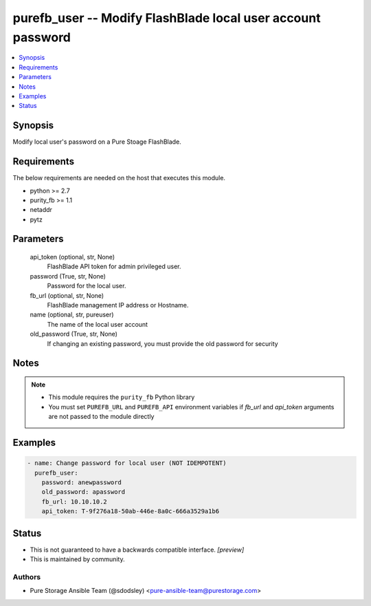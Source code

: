 
purefb_user -- Modify FlashBlade local user account password
============================================================

.. contents::
   :local:
   :depth: 1


Synopsis
--------

Modify local user's password on a Pure Stoage FlashBlade.



Requirements
------------
The below requirements are needed on the host that executes this module.

- python >= 2.7
- purity_fb >= 1.1
- netaddr
- pytz



Parameters
----------

  api_token (optional, str, None)
    FlashBlade API token for admin privileged user.


  password (True, str, None)
    Password for the local user.


  fb_url (optional, str, None)
    FlashBlade management IP address or Hostname.


  name (optional, str, pureuser)
    The name of the local user account


  old_password (True, str, None)
    If changing an existing password, you must provide the old password for security





Notes
-----

.. note::
   - This module requires the ``purity_fb`` Python library
   - You must set ``PUREFB_URL`` and ``PUREFB_API`` environment variables if *fb_url* and *api_token* arguments are not passed to the module directly




Examples
--------

.. code-block:: yaml+jinja

    
    - name: Change password for local user (NOT IDEMPOTENT)
      purefb_user:
        password: anewpassword
        old_password: apassword
        fb_url: 10.10.10.2
        api_token: T-9f276a18-50ab-446e-8a0c-666a3529a1b6




Status
------




- This  is not guaranteed to have a backwards compatible interface. *[preview]*


- This  is maintained by community.



Authors
~~~~~~~

- Pure Storage Ansible Team (@sdodsley) <pure-ansible-team@purestorage.com>

